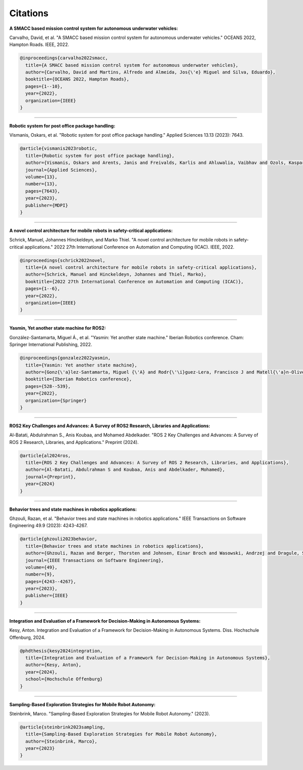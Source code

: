 Citations
=====

**A SMACC based mission control system for autonomous underwater vehicles:**

Carvalho, David, et al. "A SMACC based mission control system for autonomous underwater vehicles." OCEANS 2022, Hampton Roads. IEEE, 2022.

.. code-block:: bash

   @inproceedings{carvalho2022smacc,
     title={A SMACC based mission control system for autonomous underwater vehicles},
     author={Carvalho, David and Martins, Alfredo and Almeida, Jos{\'e} Miguel and Silva, Eduardo},
     booktitle={OCEANS 2022, Hampton Roads},
     pages={1--10},
     year={2022},
     organization={IEEE}
   }

-----

**Robotic system for post office package handling:**

Vismanis, Oskars, et al. "Robotic system for post office package handling." Applied Sciences 13.13 (2023): 7643.

.. code-block:: bash

   @article{vismanis2023robotic,
     title={Robotic system for post office package handling},
     author={Vismanis, Oskars and Arents, Janis and Freivalds, Karlis and Ahluwalia, Vaibhav and Ozols, Kaspars},
     journal={Applied Sciences},
     volume={13},
     number={13},
     pages={7643},
     year={2023},
     publisher={MDPI}
   }

-----

**A novel control architecture for mobile robots in safety-critical applications:**

Schrick, Manuel, Johannes Hinckeldeyn, and Marko Thiel. "A novel control architecture for mobile robots in safety-critical applications." 2022 27th International Conference on Automation and Computing (ICAC). IEEE, 2022.

.. code-block:: bash

   @inproceedings{schrick2022novel,
     title={A novel control architecture for mobile robots in safety-critical applications},
     author={Schrick, Manuel and Hinckeldeyn, Johannes and Thiel, Marko},
     booktitle={2022 27th International Conference on Automation and Computing (ICAC)},
     pages={1--6},
     year={2022},
     organization={IEEE}
   }

-----

**Yasmin, Yet another state machine for ROS2:**

González-Santamarta, Miguel Á., et al. "Yasmin: Yet another state machine." Iberian Robotics conference. Cham: Springer International Publishing, 2022.

.. code-block:: bash

   @inproceedings{gonzalez2022yasmin,
     title={Yasmin: Yet another state machine},
     author={Gonz{\'a}lez-Santamarta, Miguel {\'A} and Rodr{\'\i}guez-Lera, Francisco J and Matell{\'a}n-Olivera, Vicente and Fern{\'a}ndez-Llamas, Camino},
     booktitle={Iberian Robotics conference},
     pages={528--539},
     year={2022},
     organization={Springer}
   }

-----

**ROS2 Key Challenges and Advances: A Survey of ROS2 Research, Libraries and Applications:**

Al-Batati, Abdulrahman S., Anis Koubaa, and Mohamed Abdelkader. "ROS 2 Key Challenges and Advances: A Survey of ROS 2 Research, Libraries, and Applications." Preprint (2024).

.. code-block:: bash

   @article{al2024ros,
     title={ROS 2 Key Challenges and Advances: A Survey of ROS 2 Research, Libraries, and Applications},
     author={Al-Batati, Abdulrahman S and Koubaa, Anis and Abdelkader, Mohamed},
     journal={Preprint},
     year={2024}
   }

-----

**Behavior trees and state machines in robotics applications:**

Ghzouli, Razan, et al. "Behavior trees and state machines in robotics applications." IEEE Transactions on Software Engineering 49.9 (2023): 4243-4267.

.. code-block:: bash

   @article{ghzouli2023behavior,
     title={Behavior trees and state machines in robotics applications},
     author={Ghzouli, Razan and Berger, Thorsten and Johnsen, Einar Broch and Wasowski, Andrzej and Dragule, Swaib},
     journal={IEEE Transactions on Software Engineering},
     volume={49},
     number={9},
     pages={4243--4267},
     year={2023},
     publisher={IEEE}
   }

-----

**Integration and Evaluation of a Framework for Decision-Making in Autonomous Systems:**

Kesy, Anton. Integration and Evaluation of a Framework for Decision-Making in Autonomous Systems. Diss. Hochschule Offenburg, 2024.

.. code-block:: bash

   @phdthesis{kesy2024integration,
     title={Integration and Evaluation of a Framework for Decision-Making in Autonomous Systems},
     author={Kesy, Anton},
     year={2024},
     school={Hochschule Offenburg}
   }

-----

**Sampling-Based Exploration Strategies for Mobile Robot Autonomy:**

Steinbrink, Marco. "Sampling-Based Exploration Strategies for Mobile Robot Autonomy." (2023).

.. code-block:: bash

   @article{steinbrink2023sampling,
     title={Sampling-Based Exploration Strategies for Mobile Robot Autonomy},
     author={Steinbrink, Marco},
     year={2023}
   }
